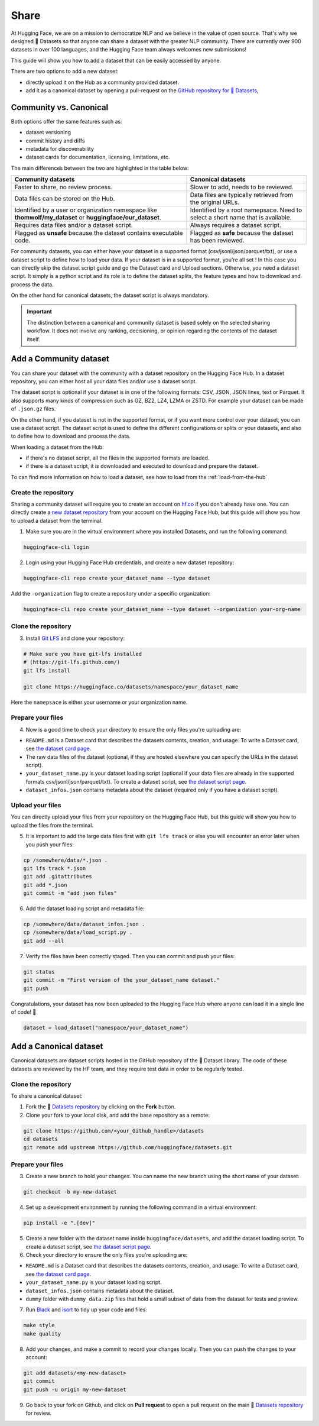 Share
======

At Hugging Face, we are on a mission to democratize NLP and we believe in the value of open source. That's why we designed 🤗 Datasets so that anyone can share a dataset with the greater NLP community. There are currently over 900 datasets in over 100 languages, and the Hugging Face team always welcomes new submissions!

This guide will show you how to add a dataset that can be easily accessed by anyone.

There are two options to add a new dataset:

- directly upload it on the Hub as a community provided dataset.
- add it as a canonical dataset by opening a pull-request on the `GitHub repository for 🤗 Datasets <https://github.com/huggingface/datasets>`__,

Community vs. Canonical
-----------------------

Both options offer the same features such as:

- dataset versioning
- commit history and diffs
- metadata for discoverability
- dataset cards for documentation, licensing, limitations, etc.

The main differences between the two are highlighted in the table below:

.. list-table::
    :header-rows: 1

    * - Community datasets
      - Canonical datasets
    * - Faster to share, no review process.
      - Slower to add, needs to be reviewed.
    * - Data files can be stored on the Hub.
      - Data files are typically retrieved from the original URLs.
    * - Identified by a user or organization namespace like **thomwolf/my_dataset** or **huggingface/our_dataset**.
      - Identified by a root namepsace. Need to select a short name that is available.
    * - Requires data files and/or a dataset script.
      - Always requires a dataset script.
    * - Flagged as **unsafe** because the dataset contains executable code.
      - Flagged as **safe** because the dataset has been reviewed.

For community datasets, you can either have your dataset in a supported format (csv/jsonl/json/parquet/txt), or use a dataset script to define how to load your data.
If your dataset is in a supported format, you're all set ! In this case you can directly skip the dataset script guide and go the Dataset card and Upload sections.
Otherwise, you need a dataset script. It simply is a python script and its role is to define the dataset splits, the feature types and how to download and process the data.

On the other hand for canonical datasets, the dataset script is always mandatory.

.. important::

    The distinction between a canonical and community dataset is based solely on the selected sharing workflow. It does not involve any ranking, decisioning, or opinion regarding the contents of the dataset itself.

.. _upload_dataset_repo:

Add a Community dataset
-----------------------

You can share your dataset with the community with a dataset repository on the Hugging Face Hub.
In a dataset repository, you can either host all your data files and/or use a dataset script.

The dataset script is optional if your dataset is in one of the following formats: CSV, JSON, JSON lines, text or Parquet.
It also supports many kinds of compression such as GZ, BZ2, LZ4, LZMA or ZSTD.
For example your dataset can be made of ``.json.gz`` files.

On the other hand, if you dataset is not in the supported format, or if you want more control over your dataset, you can use a dataset script.
The dataset script is used to define the different configurations or splits or your datasets, and also to define how to download and process the data.

When loading a dataset from the Hub:

- if there's no dataset script, all the files in the supported formats are loaded.
- if there is a dataset script, it is downloaded and executed to download and prepare the dataset.

To can find more information on how to load a dataset, see how to load from the :ref:`load-from-the-hub`

Create the repository
^^^^^^^^^^^^^^^^^^^^^

Sharing a community dataset will require you to create an account on `hf.co <https://huggingface.co/join>`_ if you don't already have one.
You can directly create a `new dataset repository <https://huggingface.co/new-dataset>`_ from your account on the Hugging Face Hub, but this guide will show you how to upload a dataset from the terminal.

1. Make sure you are in the virtual environment where you installed Datasets, and run the following command:

.. code::

   huggingface-cli login

2. Login using your Hugging Face Hub credentials, and create a new dataset repository:

.. code::

   huggingface-cli repo create your_dataset_name --type dataset

Add the ``-organization`` flag to create a repository under a specific organization:

.. code::

   huggingface-cli repo create your_dataset_name --type dataset --organization your-org-name

Clone the repository
^^^^^^^^^^^^^^^^^^^^

3. Install `Git LFS <https://git-lfs.github.com/>`_ and clone your repository:

.. code-block::

   # Make sure you have git-lfs installed
   # (https://git-lfs.github.com/)
   git lfs install

   git clone https://huggingface.co/datasets/namespace/your_dataset_name

Here the ``namepsace`` is either your username or your organization name.

Prepare your files
^^^^^^^^^^^^^^^^^^

4. Now is a good time to check your directory to ensure the only files you're uploading are:

* ``README.md`` is a Dataset card that describes the datasets contents, creation, and usage. To write a Dataset card, see `the dataset card page <dataset_card.html>`_.

* The raw data files of the dataset (optional, if they are hosted elsewhere you can specify the URLs in the dataset script).

* ``your_dataset_name.py`` is your dataset loading script (optional if your data files are already in the supported formats csv/jsonl/json/parquet/txt). To create a dataset script, see `the dataset script page <dataset_script.html>`_.

* ``dataset_infos.json`` contains metadata about the dataset (required only if you have a dataset script).

Upload your files
^^^^^^^^^^^^^^^^^

You can directly upload your files from your repository on the Hugging Face Hub, but this guide will show you how to upload the files from the terminal.

5. It is important to add the large data files first with ``git lfs track`` or else you will encounter an error later when you push your files:

.. code-block::

   cp /somewhere/data/*.json .
   git lfs track *.json
   git add .gitattributes
   git add *.json
   git commit -m "add json files"

6. Add the dataset loading script and metadata file:

.. code-block::

   cp /somewhere/data/dataset_infos.json .
   cp /somewhere/data/load_script.py .
   git add --all

7. Verify the files have been correctly staged. Then you can commit and push your files:

.. code-block::

   git status
   git commit -m "First version of the your_dataset_name dataset."
   git push


Congratulations, your dataset has now been uploaded to the Hugging Face Hub where anyone can load it in a single line of code! 🥳

.. code::

   dataset = load_dataset("namespace/your_dataset_name")

Add a Canonical dataset
-----------------------

Canonical datasets are dataset scripts hosted in the GitHub repository of the 🤗 Dataset library.
The code of these datasets are reviewed by the HF team, and they require test data in order to be regularly tested.

Clone the repository
^^^^^^^^^^^^^^^^^^^^

To share a canonical dataset:

1. Fork the 🤗 `Datasets repository <https://github.com/huggingface/datasets>`_ by clicking on the **Fork** button.

2. Clone your fork to your local disk, and add the base repository as a remote:

.. code-block::

   git clone https://github.com/<your_Github_handle>/datasets
   cd datasets
   git remote add upstream https://github.com/huggingface/datasets.git

Prepare your files
^^^^^^^^^^^^^^^^^^

3. Create a new branch to hold your changes. You can name the new branch using the short name of your dataset:

.. code::

   git checkout -b my-new-dataset

4. Set up a development environment by running the following command in a virtual environment:

.. code::

   pip install -e ".[dev]"

5. Create a new folder with the dataset name inside ``huggingface/datasets``, and add the dataset loading script. To create a dataset script, see `the dataset script page <dataset_script.html>`_.

6. Check your directory to ensure the only files you're uploading are:

* ``README.md`` is a Dataset card that describes the datasets contents, creation, and usage. To write a Dataset card, see `the dataset card page <dataset_card.html>`_.

* ``your_dataset_name.py`` is your dataset loading script.

* ``dataset_infos.json`` contains metadata about the dataset.

* ``dummy`` folder with ``dummy_data.zip`` files that hold a small subset of data from the dataset for tests and preview.

7. Run `Black <https://black.readthedocs.io/en/stable/index.html>`_ and `isort <https://pycqa.github.io/isort/>`_ to tidy up your code and files:

.. code-block::

   make style
   make quality

8. Add your changes, and make a commit to record your changes locally. Then you can push the changes to your account:

.. code-block::

   git add datasets/<my-new-dataset>
   git commit
   git push -u origin my-new-dataset

9. Go back to your fork on Github, and click on **Pull request** to open a pull request on the main 🤗 `Datasets repository <https://github.com/huggingface/datasets>`_ for review.
